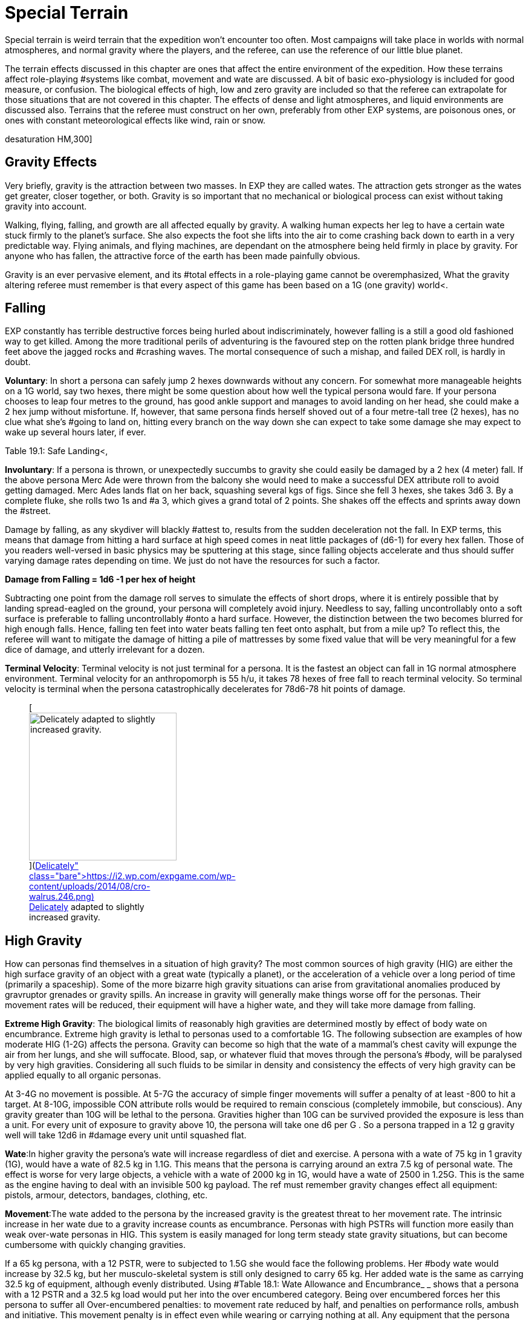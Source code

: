 = Special Terrain

Special terrain is weird terrain that the expedition won't encounter too often.
Most campaigns will take place in worlds with normal atmospheres, and normal gravity where the players, and the referee, can use the reference of our little blue planet.


The terrain effects discussed in this chapter are ones that affect the entire environment of the expedition.
How these terrains affect role-playing #systems like combat, movement and wate are discussed.
A bit of basic exo-physiology is included for good measure, or confusion.
The biological effects of high, low and zero gravity are included so that the referee can extrapolate for those situations that are not covered in this chapter.
The effects of dense and light atmospheres, and liquid environments are discussed also.
Terrains that the referee must construct on her own, preferably from other EXP systems, are poisonous ones, or ones with constant meteorological effects like wind, rain or snow.

//[.size-medium.wp-image-9623.aligncenter] image::https://i1.wp.com/expgame.com/wp-content/uploads/2018/05/crew_on_ship_desat-300x200.jpg?resize=300%2C200[studiostoks illustration.
desaturation HM,300]

== Gravity Effects

Very briefly, gravity is the attraction between two masses.
In EXP they are called wates.
The attraction gets stronger as the wates get greater, closer together, or both.
Gravity is so important that no mechanical or biological process can exist without taking gravity into account.

Walking, flying, falling, and growth are all affected equally by gravity.
A walking human expects her leg to have a certain wate stuck firmly to the planet's surface.
She also expects the foot she lifts into the air to come crashing back down to earth in a very predictable way.
Flying animals, and flying machines, are dependant on the atmosphere being held firmly in place by gravity. For anyone who has fallen, the attractive force of the earth has been made painfully obvious.

Gravity is an ever pervasive element, and its #total effects in a role-playing game cannot be overemphasized, What the gravity altering referee must remember is that every aspect of this game has been based on a 1G (one gravity) world+++<+++.
+++</+++If you were to change the gravity of a scenario, every wate would be changed, every weapon range would be altered, every fuel consumption would be changed, every persona's movement rate would be altered, and long term biological and mechanical effects would have to be taken into account.
Such obstacles should not deter any referee with a calculator and an imaginative mind.
Alternate gravities can be riotous fun, and the following paragraphs are devoted to them.
 What will be covered are the effects with high gravity (greater than 1G), low gravity (less than 1G), and no gravity (less than .1G).

== Falling

EXP constantly has terrible destructive forces being hurled about indiscriminately, however falling is a still a good old fashioned way to get killed.
Among the more traditional perils of adventuring is the favoured step on the rotten plank bridge three hundred feet above the jagged rocks and #crashing waves.
The mortal consequence of such a mishap, and failed DEX roll, is hardly in doubt.

*Voluntary*: In short a persona can safely jump 2 hexes downwards without any concern.
For somewhat more manageable heights on a 1G world, say two hexes, there might be some question about how well the typical persona would fare.
If your persona chooses to leap four metres to the ground, has good ankle support and manages to avoid landing on her head, she could make a 2 hex jump without misfortune.
If, however, that same persona finds herself shoved out of a four metre-tall tree (2 hexes), has no clue what she's #going to land on, hitting every branch on the way down she can expect to take some damage she may expect to wake up several hours later, if ever.

Table 19.1: Safe Landing+++<+++, +++</+++indicates a degree of difficulty for a jumping DEX roll depending on the height and landing surface.
Merc Ades, with a DEX of 14, leaps from a third story balcony onto a fig stand below.
It's an apartment building so we assume 3 metres per floor: Merc is dropping 2 hexes onto a surface that's plenty pliant, but not particularly smooth or #flat) Merc Ades needs not make any roll and lands safely  amongst the figs.
If the landing is complex due to the surface, a change in gravity, being thrown or tossed the nature of the surface becomes more complex and makes the change of landing safely more difficult.


// insert table 203

*Involuntary*: If a persona is thrown, or unexpectedly succumbs to gravity  she could easily be damaged by a 2 hex (4 meter) fall.
If the above persona Merc Ade were thrown from the balcony she would need to make a successful DEX attribute roll to avoid getting damaged.
Merc Ades lands flat on her back, squashing several kgs of figs.
Since she fell 3 hexes, she takes 3d6 
3.
By a complete fluke, she rolls two 1s and #a 3, which gives a grand total of 2 points.
She shakes off the effects and sprints away down the #street.

Damage by falling, as any skydiver will blackly #attest to, results from the sudden deceleration not the fall.
In EXP terms, this means that damage from hitting a hard surface at high speed comes in neat little packages of (d6-1) for every hex fallen.
Those of you readers well-versed in basic physics may be sputtering at this stage, since falling objects accelerate and thus should suffer varying damage rates depending on time.
We just do not have the resources for such a factor.

*Damage from Falling = 1d6 -1 per hex of height*

Subtracting one point from the damage roll serves to simulate the effects of short drops, where it is entirely possible that by landing spread-eagled on the ground, your persona will completely avoid injury.
Needless to say, falling uncontrollably onto a soft surface is preferable to falling uncontrollably #onto a hard surface.
However, the distinction between the two becomes blurred for high enough falls.
Hence, falling ten feet into water beats falling ten feet onto asphalt, but from a mile up?
To reflect this, the referee will want to mitigate the damage of hitting a pile of mattresses by some fixed value that will be very meaningful for a few dice of damage, and utterly irrelevant for a dozen.

*Terminal Velocity*: Terminal velocity is not just terminal for a persona.
It is the fastest an object can fall in 1G normal atmosphere environment.
Terminal velocity for an anthropomorph is 55 h/u, it takes 78 hexes of free fall to reach terminal velocity.
So terminal velocity is terminal when the persona catastrophically decelerates for 78d6-78 hit points of damage.
+++<figure id="attachment_1862" aria-describedby="caption-attachment-1862" style="width: 244px" class="wp-caption aligncenter">+++[image:https://i1.wp.com/expgame.com/wp-content/uploads/2014/08/cro-walrus.246-244x300.png?resize=244%2C300[Delicately adapted to slightly increased gravity.,244]](https://i2.wp.com/expgame.com/wp-content/uploads/2014/08/cro-walrus.246.png)+++<figcaption id="caption-attachment-1862" class="wp-caption-text">+++Delicately adapted to slightly increased gravity.+++</figcaption>++++++</figure>+++

== High Gravity 

How can personas find themselves in a situation of high gravity?
The most common sources of high gravity (HIG) are either the high surface gravity of an object with a great wate (typically a planet), or the acceleration of a vehicle  over a long period of time (primarily a spaceship).
Some of the more bizarre high gravity situations can arise from gravitational anomalies produced by gravruptor grenades or gravity spills.
An increase in gravity will generally make things worse off for the personas.
Their movement rates will be reduced, their equipment will have a higher wate, and they will take more damage from falling.

*Extreme High Gravity*: The biological limits of reasonably high gravities are determined mostly by effect of body wate on encumbrance.
Extreme high gravity is lethal to personas used to a comfortable 1G.
The following subsection are examples of how moderate HIG (1-2G) affects the persona.
Gravity can become so high that the wate of a mammal's chest cavity will expunge the air from her lungs, and she will suffocate.
Blood, sap, or whatever fluid that moves through the persona's #body, will be paralysed by very high gravities.
Considering all such fluids to be similar in density and consistency the effects of very high gravity can be applied equally to all organic personas.

At 3-4G no movement is possible.
At 5-7G the accuracy of simple finger movements will  suffer a penalty of at least -800 to hit a target.
At 8-10G, impossible CON attribute rolls would be required to remain conscious (completely immobile, but conscious).
Any gravity greater than 10G will be lethal to the persona.
Gravities higher than 10G can be survived provided the exposure is less than a unit.
For every unit of exposure to gravity above 10, the persona will take one d6 per G . So a persona trapped in a 12 g gravity well will take 12d6 in #damage every unit until squashed flat.

*Wate*:In higher gravity the persona's wate will increase regardless of diet and exercise.
A persona with a wate of 75 kg in 1 gravity (1G), would have a wate of 82.5 kg in 1.1G.
This means that the persona is carrying around an extra 7.5 kg of personal wate.
The effect is worse for very large objects, a vehicle with a wate of 2000 kg in 1G, would have a wate of 2500 in 1.25G.
This is the same as the engine having to deal with an invisible 500 kg payload.
The ref must remember gravity changes  effect all equipment: pistols, armour, detectors, bandages, clothing, etc.

*Movement*:The wate added to the persona by the increased gravity is the greatest threat to her movement rate.
The intrinsic increase in her wate due to a gravity increase counts as encumbrance.
Personas with high PSTRs will function more easily than weak over-wate personas in HIG.
This system is easily managed for long term steady state gravity situations, but can become cumbersome with quickly changing gravities.

If a 65 kg persona, with a 12 PSTR, were to subjected to 1.5G she would face the following problems.
Her #body wate would increase by 32.5 kg, but her musculo-skeletal system is still only designed to carry 65 kg.
Her added wate is the same as carrying 32.5 kg of equipment, although evenly distributed.
Using #Table 18.1: Wate Allowance and Encumbrance_ _ shows that  a persona with a 12 PSTR and a 32.5 kg load would put her into the over encumbered category.
Being over encumbered forces her this persona to suffer all Over-encumbered penalties: to movement rate reduced by half, and penalties on performance rolls, ambush and initiative.
This movement penalty is in effect even while wearing or carrying nothing at all.
Any equipment that the persona tries to carry would have its Wate increased by 50% as well.
So even the lightest of objects may render the persona unable  to move in HIG.
For example the persona's own body would become too heavy to move if she were in 1.7G, because her own extra body wate would exceed her maximum wate allowance.

*Combat*:Combat is very likely in a high gravity situation, because where-ever there are personas there is likely to be combat.
The effects of additional wate to weapons, shortened trajectories, and varied deflections can greatly hamper a persona's ability to hit a target.
There are five categories of gravity to-hit penalties, and they are based on the encumbrance level of the affected persona.
The penalty includes the new wate of the weapon being used, the different speed of attacks, and the complications of body wate discussed earlier.
These penalties are given on Table 19.2: Hi Gravity To Hit Penalty.

// insert table 202

Let us consider our hapless traveler with a wate of 65 kg, and a 12 PsTR.
On a 1.5 g planet she would have to attack with the over encumbered gravity penalty of -300 on all to hit rolls.
If the additional wate of #the weapon were to push her into the lift only category, she may be able to pull the trigger, but not carry the weapon.
Only gravity and trajectory dependant weapons are affected.
This automatically includes all type A and B weapons and most type C weapons.
Weapons excluded from gravity penalties are laser, sonic, ray, radiation, and stun weapons.
These weapons are only excluded from the to hit penalties when the the #persona is in the free, unencumbered, or encumbered categories.
If the persona is more than encumbered due to her body wate, she has been overwhelmed by the gravity and the penalties still apply.

*Ranges*:Weapon range reductions #apply in much the same manner as the to hit penalties.
All type B, and most type C weapons are affected by range reductions.
The range of the weapon is divided by the increased gravity, and the rate of decay of the weapon is multiplied by the gravity.
For example, a crossbow has a range of 25 hexes with a penalty of -125 per hex beyond 25 hexes.
On a 2 g world the same weapon would have a range of 13 hexes, and a penalty of -250 per hex beyond 13 hexes plus what ever gravity encumbrance penalties apply.
Weapons excluded from range gravity penalties are laser, sonic, ray, radiation, and stun weapons.
The area of effect of grenades is reduced by HIG to the same degree as the range of a projectile weapon.
A grenade which uses shrapnel has its radius of effect divided by the gravity.
For example, a chemical explosive grenade (#2 Grenades/aerosols in the Tech list) exploded on a 1.5 g world would have its radius of effect reduced from 6 hexes to 4 hexes (6/1.5)#

*Damage*: The damage of type A weapons is increased with increased gravity.
A type A weapon (thrusting and striking weapons) in a 1.2 g world would inflict 20% more damage.
This is primarily due to the increased wate of the weapon.
The additional damage inflicted because of gravity cannot exceed double damage.
Type B and C weapons are not included in this damage bonus because their damage is derived from the velocity of the projectile.

Since higher gravity causes everything to accelerate more, objects are moving faster when they hit the ground than they would be in normal gravity.
This phenomena increases the damage of falling or dropped objects.
Damage from falling is increased identically to that of the damage of type A weapons.
Falling objects will also inflict greater damage, by the same percentage as the increased gravity.
Neither of these damages can be more than doubled #due to gravity effects.

*Performance Tables*:The effects of high gravity on the performance of class skills is left up to the referee.
Tools have a greater wate, #creatures move differently, wounded bleed faster, etc.
The referee may wish to apply a flat DD penalty, like the encumbrance penalty found on #Table 18.3: Encumbrance and Performance Rolls.
However those performance rolls for maneuvers that represent mental processes not affected by gravity.


*Long Term Biological Effects*:Very high #gravities (greater than 2G) cannot be suffered for extended periods of time.
Personas can adapt to high gravities if they are exposed to them over long periods of time.
A persona's PSTR, can increase until her new wate (at the higher gravity) can be handled in the #encumbered category.
If a persona is in the free, unencumbered, or encumbered, categories due to gravity encumbrance, there is no training effect, and no gained PSTR due to gravity.

A 65 kg persona with a 12 PSTR is on a 1.5 g planet would be over encumbered with the increase of her own body wate.
Her PSTR would increase until #she was in the encumbered category when supporting her own wate.
This improvement will progress at the rate of 1 +++<+++new +++</+++point of PsTR for every 12 months of uninterrupted high gravity.
This persona could increase her PSTR.
from 12 to 16 with a 4 year stay on a 1.5G world.
The ref must note that the persona's PSTR increase stops when the load of the persona's increased body wate puts her in the encumbered category.
The stay must be continuous, and any prolonged vacation from HIG will sacrifice PSTR gain for that 12 month #period.

The PSTR bonus can only be awarded if the #persona finds herself in the over-encumbered category.
If the person has a gravity encumbrance #penalty of lift only'
her system has been overwhelmed, and no PSTR increase can be earned.
If personas are using space travel, or other means, to unrealistically increase their PSTRs several penalties may be evoked by the referee: make the higher gravities difficult to obtain, or find;
create an unforeseen side effect when returning to lower gravities;
or simply put an attribute maximum on the amount of HIG training possible.

The ref can shorten the time needed for PSTR increases with special high gravity training clinics.
There are no other attribute bonuses to be obtained by exposure to high gravity.
If personas overeat in order to gain wate for an improved HIG training effect, they should suffer the extreme consequences of their bad nutritional habits (atherosclerosis, cancer, allergies, etc.).

Mechanical Effects:The mechanical limits of inorganic objects in high gravities are much less restrictive than biological limits.
This is generally the case because alloys and textiles used in equipment are much stronger than biological fleshes.
The mechanical limits of equipment where fluids are of primary importance are severely limited by high gravity.

The most important effect of high gravity on a mechanical system is its added wate.
This added wate will increase wear and tear, reduce the effectiveness of lubricants, and severely increase fuel consumption.
Electrical equipment is unaffected by increased gravity, but some batteries (such as gravitational batteries) are affected, and that may cause a piece of equipment to break #down.
The total effect of high gravity on equipment is very much left to the imaginative logic of the referee.
A check to see if all of the equipment's components can survive the new gravity is a great opportunity for Sphincter Dice (http://expgame.com/?page_id=275[Chapter Special Rolls]).

== Low Gravity

Low gravity is any gravity less than 1G, but at least significant enough to be considered present.
An indicator of whether or not low gravity is actually zero gravity (ZOG) is whether a persona is in danger of achieving escape velocity through her own movements.
An expedition may find low gravity (LOG) surroundings on small planets, or asteroids.
There are even some devices which develop anomalous low gravities.
Low gravity is generally beneficial to the persona because it reduces the strains of Wate allowance, which allows for easier movement with larger amounts of #equipment.

*Wate*:Low gravity offers the best wate reduction plan possible.
Because wate is dependant on gravity all items within a low gravity field have less wate than normal.
A persona with a wate of 80 kg would have a wate of 40 kg in 0.5G.
This means that the persona is carrying 40 kg less than she normally carries.
The low gravity has the effect of making the persona appear even stronger because all equipment wates are reduced by 1/2 also.
Vehicles would also miraculously have power for an additional amount of cargo.
A vehicle with a wate of 2000 kg would immediately have the capacity for another 1000 kg of cargo on a 0.5G #planet.

*Movement*:Low gravity doesn't immediately yield faster movement rates for the personas, but it does allow them to move the same speed they normally do with greater amounts of equipment.
The wate that an 80 kg persona would lose in 0.5G is added to her wate allowance.
If the persona had a 12 PSTR her new WA would be 57 kg.
Not only is her wate allowance greater, but the wate of the equipment she carries would be reduced by 1/2 in 0.5G.
Occasionally this will have a  drastic effect on the psyches of equipment crazy players and the ref may have to consider the sheer volume of the items that they'll try to carry.

The persona who's wate is 80 kg and PSTR is 12 would move no faster on a 0.5G world than she could on a 1G world.
The difference is in the encumbrance effect on movement.
This persona could act unencumbered while carrying 14.25 kg of equipment.
Personas can sprint in low gravity as if it were normal movement.
If the persona's equipment wate is greater than her new wate allowance can bear, normal encumbrance penalties will apply.

*Combat*:When the personas become light bodied in low gravity, they may also become light headed, which may lead to combat.
The changes in trajectories, wate of weapons, and body balance all have an effect on LOG combat.
Any changes to the parameters of one's combat skills is not good.
Type B attacks may fly further, but they don't follow the same trajectory.
Type A weapons are easier to wield, but they don't have the same crushing wate as before.

To hit adjustmentsWhen such differences are taken into account, there is an overall detriment to the to hit roll in low gravity combat.
The effect isn't as dramatic as that of high gravity, but there are penalties all the same.
The bonus proficient (BP) of the persona is reduced in proportion to the low gravity.
For example, in 0.5G the persona could use half her bonus proficient (BP), and on a 0.25G planet she could only use 1/4 her bonus proficient (BP) because the gravity is even less familiar.
If our persona had a BP of 142 she could only add 71 to her to hit roll when in 0.5G.
Type A and type B weapons are affected by this bonus proficient penalty, type C weapons are not.
Grenade accuracy is affected by this penalty as well.


*Range*:  The distance of attacks, as far as their maximum range is concerned, does increase, but their effective range does not.
Just because the projectile won't fall to the planet's surface any faster, doesn't make the weapon any more accurate.
The same ranges are used to determine the accuracy of the attack, but the projectile may travel much farther than normal.

A small crossbow used in normal gravity has a range of 25 hexes, and a penalty of minus 125 to hit per hex beyond 25.
In 0.5G the weapon would have a range of 50 hexes, and a rate of decay of -63 to hit per hex after that.
This means that the bolt will travel 66 hexes, but useful accuracy would not change.
Not all weapons are affected by low gravity range increases, for instance, laser, sonic, ray, radiation, and stun weapons have no projectile to be affected by gravity.

Shrapnel area of effect weapons are unaffected by low gravity.
The shrapnel of the attack will definitely travel further, but the density of the shrapnel will be reduced at #this greater distance, so the damaging area of effect is no different.
For example, if the radius of effect of a grenade is 6 hexes, and it were used on a .5 g world the shrapnel would travel twice as far, but the damage area would still be 6 hexes.

*Damage*:The damage of an attack is unaffected by gravity.
Type B, and type C, weapons are unaffected by gravity because their damages #are dependant on horizontal velocity, and not downward gravity forces.
Type A weapons are unimpaired as well.
The gravity aided momentum of the weapon may be reduced, but the force of the attack should be sufficient to overcome this.

Since everything accelerates less in a low gravity, objects will be moving slower when they hit the ground.
This causes the damage of falling, or dropped objects to be less.
The effects of low gravity on combat seem to be detrimental, but there are some advantages for the personas if they should happen to fall, or have things dropped on them.
Damage for falls, and falling objects is generated normally, but it is then multiplied by the gravity present (less than 1 in low gravity).
So a fall on a 0.5G planet would inflict 1/2 damage, and falling objects on a 0.25G asteroid would inflict 1/4 damage.

*Performance Rolls*:Low gravity has no effect on the performance rolls#.
Rolls on the performance table may be subject to a short term DD penalty while the personas adjust to the unfamiliarity of the new #gravity.
In the long run, due to reduced encumbrance, the personas may find that low gravity has a beneficial effect on their performance #tables.

*Biological Effects*:Low gravity has no short term detrimental biological effects.
Personas are unaffected by decreasing gravities, and even zero gravity does not harm a persona, unlike high gravities, where increases can crush a persona.
The only short term effect of low gravity may be nausea caused by loss of equilibrium in the inner ear.
The disabling effect is more common as the gravity becomes less and less.
Each member of an expedition must be checked to see if low gravity sickness affects them.

*Low Gravity Sickness*:There is a percentage chance equal to the gravity in a location that the #persona will NOT #be afflicted by low gravity sickness.
Thus there is a 50% chance of being disoriented at 0.5G, and a 75% chance of being disoriented in 0.25G.
If the persona is having a bout of LOG sickness she must save versus intensity d20 psionic attack, or become incapacitated with nausea (http://expgame.com/?page_id=275[Chapter 16 Special Rolls]).
If she resists the attack there will be no disorientation will be no effect Personas afflicted by LOG sickness are suffering from disorientation of the vestibular canals found in the inner ear.
This causes light headedness, dizziness, and nausea, as the system tries to maintain balance for a 1G world.
The effects of the sickness will afflict the persona for 2 to 24 (2d12) hours, after which the persona will spontaneously recover.

*Long Term Effects:#*The long term effects of low gravity can be quite hazardous to the persona.
The lessened gravity will atrophy muscles, reducing PSTR, and dilute blood reducing CON.
The personas should not be terrified of low gravity attribute effects, because they happen over a long period of time and personas quickly recover once back into normal #gravity.

A persona can lose one point of PSTR for every two months of continuous stay in a low gravity environment.
There is a percentage chance equal to the gravity that the persona will be unaffected ad not suffer the loss of PSTR.
For example, before a persona could be affected by a PSTR loss on a 0.9G planet, a 1d100 die roll would have to be higher than 90.
The persona cannot lose more than half her PSTR attribute to lower gravity.
PSTR can be regained at the rate of 1 point per month once in normal gravity.
Veterinarians can combat the loss of PSTR with LOG exercise programs.
The vet must make successive 5DD PT rolls for this training to be effective.

Lack of gravity affects the production of red blood cells in the bone marrow, leading to a reduction in CON.
The loss of CON is unstoppable, and potentially lethal.
A persona should roll vs gravity on 1d100 once a month of game time to determine if there is a loss of CON.
If the persona rolls above the current gravity percentage, she will lose one point of CON that month.
No more than three points of CON can be lost to low gravity.
However, even this loss could kill personas that have very low constitutions, by reducing an attribute to below one.
The lost CON can be regained at a rate of 1 point for every 24 hours at full gravity.

*Mechanical Effects:*Low gravity definitely has beneficial effects on most mechanical devices.
There is less internal friction, and power systems have to contend with a reduced work load.
The only point that will be discussed here is that of decreased load.
A vehicle with a wate of 200 kg at 1G would only have a wate of 150 kg on a 0.75G world.
The 50 kg that the vehicle is not carrying means that it can function normally with an additional 50 kg of cargo.
Because of the reduced wate, wear and tear should decrease, fuel #consumption should decrease, and overall performance should be improved.
What is not detailed is the effect of reduced friction required by surface vehicles for movement (cars slide more often), or the effect that reduced gravity has on instrumentation designed for normal gravity.

== No Gravity

No gravity is the absence of any significant gravitational attraction.
No gravity is also known as zero g, null g, or watelessness.
The abbreviation chosen here is ZOG, for zero G.
An expedition will almost always encounter ZOG while in outer space.
ZOG has detrimental long term health effects identical to those of low gravity (LOG).

Otherwise, ZOG is fun for the expedition, but a terror for the referee, primarily because it lends to 3 dimensional movement caused by many unintentional forces.
ZOG is not just an extension of low gravity rules, it must contend with many absolutes for which the lo gravity system does not account.
Things like ranges, normal movement (ha!), swimming, floating, weapon kickback, and hit knock back, are just some of the problems that arise due to a complete lack of gravity.

*Wate*:When gravity is absent, wate is absent also.
In a ZOG environment a persona can lift virtually anything, and the problem becomes one of inertia as opposed to wate.
Personas cannot send orbiting space stations into the atmosphere with a flex of their muscles.
The ultimate question about pushing or lifting something in zero gravity is whether the object, or the persona, moves.

*Movement*:It's not that ZOG has an effect on movement, but that in zero gravity everything effects movement.
Aside from the persona's movement efforts, hits and attacks may also send the persona spinning.
Normal walking doesn't work in zero gravity.
When the foot pushes off, it expects the body to come crashing back down to earth.
Unfortunately the forces generated by the step send the persona #flying straight up into the sky.

*Scrabble Grabble Movement*;The easiest method of movement in ZOG is to pull one's self from one handhold to another.
The handholds may be protrusions in a corridor, or natural handholds such as plants or rocks.
The persona can pull herself along at 1/4 her regular movement rate.+++<++++++</+++When moving in this fashion the persona cannot attack or do anything other than movement, and must gain a foothold before attacking.

*Pushing Off Movement*:Another method of movement in zero gravity is to push off of a unmoving base, and to fly along with the momentum generated by the push.
The problem is that the persona will continue moving until she hits another solid surface, or friction from the atmosphere slows her down.
This continuing motion is based on Newton's first law: A body in motion remains in motion until an unbalanced force acts upon it.
Once in motion the persona will hurtle along at her regular movement rate.
In the vacuum of space this means that the persona may head of into oblivion.
Zero gravity movement is easily generated, but it can be deadly for the unskilled.

The push method of movement works fine against massive objects, but as the object becomes closer to the wate of the persona;
the push becomes less efficient.
If the object is lighter than the persona (lower wate) then the object will move away from the persona faster than she will move in her desired direction.
A simple process for this is to divide the similar wates together and both take off in opposite directions at the percentage of possible movement rate.So if a 100kg persona tries to push off on a 50kg object (possibly another persona) she will move at 50% of her expected movement rate and the object will move away at 50% as well.
Coordinating push offs to optimize movement in ZOG can only be carried out by personas with skill in ZOG.

Even this oversimplified method of zero-g movement may seem unmanageable, but like all EXP systems the referee is not forced to use it.
If #survival of a persona is at stake, a completely objective movement system may be required, and the push off method should be perfectly adequate.

*Combat*: In zero gravity  combat forces generate unintended movement.
So punching a target and scoring a hit will cause the target to move away if the physics are right.
Not all attacks generate movement forces.
Weapons like lasers, sonic, radiation, ray, and stun weapons do not generate momentum.
Any damage that is generated by delivering force will generate movement.
Attacks will generate two types of motion: translational motion and rotational motion.
Translational motion is very easy to play, the target simply moves in a direction away from the attack.
Rotational motion arises from a force which upsets the rotational equilibrium of the #target, and sets it spinning.

*Translational motion in h/u = 1 h/u per 10 HPS of damage*

*Low Gravity Sickness Chance = 1 % per h/u of translational motion*

Translational movement is easy to convert into play: the target will move at 1 h/u for every 10 HPS of damage inflicted..
The type of weapon inflicting the damage will make a difference as to the resultant velocity.
Rotational movement can be end over end, side to side, or a combination of both directions of spin.
Such spin may cause the spinning persona to suffer an attack of low gravity sickness similar to that discussed under low gravity biological effects.
In reality translational motion would be combined with rotational motion, but the complexities of such resultant forces are well beyond the scope of this fun simulation.
Translational motion in zero gravity is cumulative, and if a persona is flying away at 8 h/u, and then gets shot in the back (how callous) for 40 HPS of damage she will continue to move away at 12 h/u.
She will then have a 12% chance of getting sick from the rotational motion.
This will incapacitate the persona for the remainder of the combat session.
The persona will get a saving throw versus psionic attack to not become ill from rotational motion.
If the persona is overcome it will only be  for 1d10 units NOT the longer version from low gravity.


// insert table 204

*Non-powered Weapons*:Type A weapons (thrusting and striking) are very difficult to use in zero gravity.
When generating the forces required to do damage results in crazy spinning forces in zero gravity.
The persona literally throws herself off balance.
In zero gravity this could result in rotational forces after every attack.
Instead, purely for convenience and not realism, only translational motion will result for the attacker and target when a hit is scored.
Whether they are slowed down, or sped up, by an attack will depend on the direction of the blow.
For example, a motionless persona hits a motionless target for 21 HPS of damage.
They both will move away from each other at 2 h/u.

This system of resultant translational motion #is accurate for personal combat amongst anthropomorphs of equal size.
If a light wate persona is hitting a heavy Wate  the above formulas for push-off velocity can be applied to the expected recoil.
For example, if the previous attacker scored a hit against a target twice her wate, she would move away at 1.3 h/u and the target would move away at 0.7 h/u.

Type B weapons (non-powered #projectile weapons) will not generate any translational or rotational motions for the attacker.
However if a hit is scored the target will suffer 1 h/u of translational movement for every 10 HPS of damage rolled.

*Powered Weapons*:Type C weapons are powered projectile weapons.
Most guns generate significant translations motion for the firer.
Most type C weapons generate translational forces for the attacker every time the trigger is pulled.
All guns will produce kickback in zero gravity unless specifically stated in the weapon description.
Skills like ZOG combat can negate these effects.
Firer translational motion does not apply to laser, sonic, stun, ray, radiation, and other weapons which generate no projectile.


If a player rolls to hit with a bolt action rifle, her persona will move away from her target at 1 h/u per 10 HPS of maximum damage possible+++<+++.
+++</+++In normal gravity, if the weapon is being held properly, the persona will absorb the kickback force and not move.
In zero gravity all of this force generated by the exploding bullet is converted into translational energy for the firer.
In zero gravity the target will only gather translational motion if it is hit.
A hit target will move in the opposite direction of the attacker at a speed of 1 h/u per 10 HPS of damage.
Grenades which generate projectiles or forces will also generate movement of targets within the area of effect.
The targets will move away from the target hex (epicentre) at a rate of 1 h/u per 10 HPS of damage.

For example, a XHP revolver inflicts 4 to 48 points of damage.
When fired the attacker will move at 5 h/u  (max damage is 48 HPS) away from the target.
Assuming the target was hit for 12 HPS of damage, the wounded target would move in the opposite direction at 1 h/u.


*Training*:Unless the persona is trained in zero gravity combat, or is using a weapon specifically designed for zero gravity, she will suffer the following penalties as per Table 19.3: Zero Gravity Combat Penalties.
If the persona is trained in zero gravity combat all her bonuses will apply as normal.


*Range*: There is no change to the accuracy of ranged #weapons, but the projectiles will carry on indefinitely.
For example, a crossbow fired in zero gravity would still be completely inaccurate beyond 33 hexes, but the projectile will continue travelling until stopped by atmospheric friction or a solid #body.

*Damage*: Damage is unchanged for any weapon attacks #in zero gravity.
The reasoning behind such conclusions is detailed under low gravity combat effects in this chapter.

*Performance Rolls*:The effect of zero gravity on performance roll are identical to those of low gravity discussed earlier in this chapter.
Zero gravity essentially has no effect on the performance of maneuvers, and irritating effects like tools floating away will be more serious than the total effect of zero gravity.

*Biological Effects*: Watelessness can be just as problematic as low gravity on biological systems.
All of the #detrimental short and long term biological effects will occur zero gravity.
They are all administered the same way, so loss of PSTR and CON are guaranteed in zero gravity. Zero gravity sickness is the same as low gravity sickness, and is administered in the same fashion.

*Mechanical Effects**: *ZOG can have drastic effects on mechanical equipment.
Any device which depends on friction, levers, or counterbalances may not function in zero gravity.
This does not mean that nothing will happen , but that nothing normal to the 1G__ __world will happen.
A vehicle's combustion engine would spin the wheels, but if the vehicle is floating 10 cm off of the ground the car will not move forward.
The spinning tires may generate rotational forces causing some movement, but one can see how nothing expected would occur.
The referee will have to improvise frequently in zero gravity.
If a dispute arises refer to the Sphincter dice, as described in http://expgame.com/?page_id=275[Chapter 16: ]http://expgame.com/?page_id=275[Special Rolls].

Equipment that is designed for zero gravity such as vac-suits, or spacer equipment, need not be subjected to this check.
Many mechanical devices which have proven their worth in zero gravity need not be tested either: knives, golf clubs, pistols, pens, etc.
What the roll is designed for is the black box technology that neither players, referees, or authors understand the workings of.
Some examples are psionic detectors, robots, age determiners, force field generators, etc.+++<figure id="attachment_1863" aria-describedby="caption-attachment-1863" style="width: 205px" class="wp-caption aligncenter">+++[image:https://i1.wp.com/expgame.com/wp-content/uploads/2014/08/atmosphere_246-205x300.png?resize=205%2C300[Stylish and alive.
,205]](https://i1.wp.com/expgame.com/wp-content/uploads/2014/08/atmosphere_246.png)+++<figcaption id="caption-attachment-1863" class="wp-caption-text">+++Stylish and alive.+++</figcaption>++++++</figure>+++

== Atmospheric Effects

Atmospheric effects are only concerned with the condition of the atmosphere inhaled by a persona.
The atmosphere may be generated by the life support system of a ship, the recycling unit of a vac-suit, or the environment of a planet.
Regardless of #how the atmosphere is generated, normal atmosphere is called 1 ATM.

Similar to the generic 1 G, 1 ATM will have the ideal conditions of atmosphere for an anthro persona to survive in.
1 ATM has both the correct air composition, and the correct pressure for breathing.
Any changes from 1 ATM will have detrimental effects for the persona.
Lungs have a very restricted range where they can they #can transfer oxygen into the blood (or carbon dioxide into the sap) and any changes to the atmosphere, whether in composition or pressure, will have drastic effects on anthro and alien types.

Changes in atmosphere (ATM) usually result from exposure to very high altitudes, or exposure to the vacuum of space.
High ATMs usually occur on the surface of massive planets, which usually means that the effect is combined with high gravity.
The general principals of low ATM are easy to grasp: remove the atmosphere and the personas die.
Exposure to space will #remove all atmosphere, and kill the personas.
Exposure to exatmo will usually be accompanied with zero gravity.

A change in atmosphere accompanied by drastic biological and mechanical side effects.
The effects of a vacuum on wate, movement, combat, and performance tables are insignificant when compared to the biological effects.
These game procedures are more affected by gravity than by atmosphere.
Atmospheric, and gravity effects are #cumulative.
Atmosphere has no direct effect on the wates of equipment or the wates of personas.
If a persona's wate has been reduced significantly due to low atmosphere she is certain to be dead.
High ATM makes the persona carry a heavier atmospheric load, and literally crushes the persona.

*Movement*: Movement effects due to atmospheric changes are not significant.
If a player expects her persona to move faster because of reduced air friction, she would have to contend with both a vac-suit, and zero gravity, which would certainly counteract any movement bonuses due to reduced friction.

*Combat*:Physical properties are unaffected by the quality of the atmosphere.
To hit rolls are unaffected, damages are identical, and ranges are the same regardless of the atmosphere in which combat takes place.
Many type C weapons will not work in a vacuum because they are dependant on atmosphere to function.
How atmosphere affects mechanical devices is discussed later.

*Performance Rolls*;Performance table rolls are unaffected unless the persona is protected by a bulky space suit.
If the persona is protected then the restrictiveness of the protection will hamper #performance rolls.
If the persona is unprotected from a vacuum, then survival is of primary importance, and performance rolls will not be significant#.

== High Atmospheric Pressure

High atmospheric pressure will cause increased wate on the persona because more gas in the atmosphere than normal is resting on the persona's head.
In normal planetary atmosphere a persona is supporting a column of air on her head.
In 1.5 ATM an additional 225 kg of wate would be pressing down on the persona.
Not only is the sheer force dangerous, but the change in pressure also affects the performance of the persona's lungs.
If the atmospheric pressure continued to increase, the #persona's eyes would push in, her lungs would collapse, and eventually air would force its way into the body through mucous membranes.The effect of high atmosphere on personas is left for the referee to determine for her milieu.
Whatever biological parameters are employed by the referee they should apply to all humanoid races #equally.
Essentially a high atmospheric pressure quickly crushes the persona, alien or robot to death.

== Low Atmospheric Pressure

The effects of low atmosphere are listed as fractions of  1 #ATM.
They represent progressively worse conditions of exposure to low ATM, the categories are hypoxia, dysbaria, anoxia, and ebullia.
Each is detailed below.

*Normal (1 ATM to 0.70 ATM)*:Normal atmosphere has no detrimental effects on any of the anthropomorph races (except aquarians).
The parameters of this normal range are only included for comparison.

*Hypoxia (0.7 ATM to 0.41 ATM)*:  The respiratory system is having trouble exchanging the persona's essential gages.
Lungs are having difficulty getting oxygen into the blood, which ultimately results in a shortage of oxygen to the tissues.
Or maybe the sap does not have enough CO2 to deliver to the skin for photosynthesis.
When the tissues have an essential gas debt, light headedness will result.
A normal CON attribute rolls (d20) will be required to resist fainting spells when vigorous activity is undertaken.
The fainting spells can be induced by activities such as standing up too fast, running, or getting into combat.
A failed normal CON attribute roll will result in a swoon and blackout that lasts  1 to 20 units (1d20).

*Dysbaria (0.40 ATM to 0.12 ATM)*:  Dysbaria is the formation of undesired gas bubbles (primarily nitrogen) in the blood and tissues of the persona.
When pressure surrounding the body drops, nitrogen can be released in gaseous bubbles which attack the nervous system.
This effect can vary from extreme discomfort to death.
When subject to an attack of dysbaria the persona must save versus an intensity 4 to 16 toxin (4d4).
A dysbaria attack will inflict 1d4 per point of intensity.
The damage is halved if the persona makes her save versus toxin.
A persona exposed to 0.3 ATM pressure would suffer an immediate dysbaria attack.
The attack has an intensity of 10.
The 10d4 roll indicates 27 hit points of damage.
If the persona makes her save versus intensity 10 toxin she will take only 14 HPS  of damage.
Personas suffering from dysbaria, also suffer from Hypoxia and must make a hard CON attribute roll (1d30) or pass out  out for 1 to 20 units.

*Anoxia (0.12 ATM to 0.06 ATM)*:Anoxia is the lethal advance of hypoxia.
This occurs when the essential gases (CO2 or O2) are so thin in the atmosphere that life cannot be sustained.
Any organic persona exposed to this low an atmospheric pressure is simply suffocating.

A suffocating persona stay conscious for a number of units equal to her CON.
After which she will go unconscious and will be irretrievably dead and within 1 minute per 4 points of CON (a minute equals 30 units).
There is no saving throw awarded.
While the persona is struggling to remain conscious she will be subject to a dysbaria attack of intensity 6 to 24 (6d4), and must save versus toxin or take the prescribed damage.
There will also be one hypoxic attack during the pre-unconscious period of Anoxia, this may render the persona unconscious immediately.
Personas rescued before dying are subject to a second dysbaria attack like the one above when being resuscitated.
Personas exposed to an anoxic level decompression stand a very high chance of dying, regardless of rescue.

A persona with a 12 CON is exposed to .1 ATM #after a starship's hull has been ruptured by a missile.
She could remain conscious for 12 units.
She will be subject to one attack of dysbaria and one attack of hypoxia.
If she managed to remain conscious for the entire 12 units and was unable to reach safety she would become unconscious.
If the unconscious persona is not rescued within 3 minutes (90 units) she would be dead.
It is that #simple.
If she is rescued she will have to survive another attack of dysbaria before being successfully resuscitated.

*Ebullia (0.05 ATM to 0 ATM)*: Ebullia results from the body being exposed to a #vacuum.
Ebullia indicates that all the bodily fluids are roiling into a gaseous form as there is no pressure to keep them liquid.
The body fluids immediately vaporize, and escape through the mucus membranes of the body (eyes, mouth, etc.).
The body is essentially boiling.
Ebullia from being exposed to a vacuum is almost certain death.

A persona can remain conscious for 1 unit per 4 points of CON.
Once unconscious the persona can survive for 1 unit per point of CON.
After this time frame the persona is dead.
 There is no save, and death from ebullia is final.
While struggling to remain conscious the persona must survive a dysbaria attack of intensity 8-32 (8d4).
They are also likely to become immediately unconscious due to hypoxia.
The persona must beat tough CON attribute roll (1d50) to keep from fainting.
If the persona is saved before dying then they must survive a second dysbaria attack when being resuscitated.
Being exposed to a vacuum sucks.


*Mechanical Effects*: Artifacts and Low Atmosphere. Low or zero atmosphere should not be confused with low or zero gravity.
Mechanical functions such as levers and pulleys will function normally regardless of atmosphere.
Those mechanisms which are #adversely affected are those which depend on chemical reactions to function.
Self contained chemical reactions (like bullets) will function even in zero atmosphere.
Machines whose mechanisms are not understood, those little black boxes, like age determiners, ammo detectors, or psionic helmets, are subject to the imaginative logic of the referee.
A check to see if all of the equipment's components can survive the new gravity is a great opportunity for Sphincter Dice (http://expgame.com/?page_id=275[Chapter Special Rolls]).
Obviously equipment designed to function in vacuums like safe suits, and exatmo equipment should not be subjected to malfunction.


== Underwater

This part of special terrain is devoted to underwater adventuring.
The rules can be applied to virtually any sub-liquid atmospheres which the personas may find themselves in.
Water is essential to life for all anthropomorph species;
however, an entirely #water environment is also lethal (except to aquarians).
If a persona finds herself immersed in liquid without proper breathing apparatus she will be killed by anoxia (absence of oxygen).
She will drown.
Once the survival complications of water adventures have been overcome, the persona will suffer massive movement restrictions, combat penalties, and other kinds of impairment.
The deeper below a liquid's surface, the greater the pressure the expedition is subject to.
Water #pressure can easily crush equipment as well as personas.
The damaging effects of water pressure are covered under biological and mechanical effects#

*Wate* :The buoyancy (tendency to float) of an object will help reduce its wate when submerged in water.
For personal equipment, an object's wate will not be reduced because there is sufficient drag to account for the encumbrance effects.
The equipment may have a decreased wate, but it still must be pulled through the water.
Moving one's hand first through the air, and then through water should demonstrate this #effect.
Adventuring in liquids other than water will affect the buoyancy of objects drastically.
The density of the liquid determines buoyancy, so liquids less dense than water will support fewer substances (wood or plastic may sink), and liquids more dense than water will float more substances (lead floats in mercury).
For adventures in liquids other than water, it is up to the referee to do her research.
.

*Movement*:To say the least, underwater movement is completely foreign.
Not only must the body deal with the restrictiveness of a protection system, it must deal with the 1000 times greater drag of the dense water.
Water is very dense compared to air.
Usually personas will sink to the bottom of whatever body of water they are exploring, and walk along the immersed terrain.
Terrain effects such as silt, kelp, and hills will deter the persona underwater just as sand, grass, and hills would on land.

*Walking*:A persona walking through water may move at 1 h/u per 6 points of PSTR.
Thus a persona with a 14 PSTR could push along at 2 h/u.
The effects of WA on movement cannot reduce the persona's movement below 1 h/u.
If the persona's encumbrance is in the lift only category she may not move.
The persona can also sink at a rate of 1 to 4 h/u depending on the buoyancy of the equipment carried.
A persona can safely sink off he edge of crevasses, and float down at 1-4 h/u (1d4).
Falling is not a concern.

*Swimming*: Swimming will allow the persona to move at 1/5 her on land movement rate.
A persona may only do this if she is skilled at swimming.
Aquarians can swim at the movement rate designated by their DEX.
Once swimming is affected by encumbrance it will rarely be faster than walking along the bottom;
however, swimming allows for 3 dimensional movement around obstacles and above targets.

*Combat*:The results of underwater combat are as futile as attempts at underwater movement.
Because the effects are so drastic, and varied, the parameters of each weapon type is listed in the following paragraphs.

*Type A Weapons*: Type A weapons are non-powered thrusting and striking weapons.
Only thrusting attacks may be used underwater, and weapons with a primarily striking attack are useless.
A mace, flail, axe, bo-stick, and hammer are examples of striking weapons that do not work underwater.
Whereas a trident, spear, or point are examples of thrusting weapons that would work under water.
Type A thrusting weapons have a to hit penalty of -200, while striking weapons cannot be used at all.
The #damage of successful thrusting attacks are unaffected by submarine situations.

*Type B Weapons*:  Type B weapons are non-powered missile weapons such as axes, spears, bows, and objects.
Such weapons cannot be used underwater at all.
The density of water offers too great a drag for the weapon to be of any use.
Type B weapons can be used as their type A alternates to inflict thrusting damage.

*Type C Weapons#*: Type C weapons are powered weapons such as guns, pistols, and rifles.
Because of the effects of water on sighting, ranges and other detriments, the attacker will receive a -342 to hit roll penalty.
Type C weapons do not have their damages reduced, but their range is drastically shortened.
The range of useable type C weapons underwater is 1/10 of normal range.
So a crossbow with a range of 25 hexes, and -125 to hit per hex beyond 25 hexes would be reduced to a range of 3 hexes and a penalty of -1250 for every hex beyond 3 hexes.
Effectively creating a 3 hex maximum range.

*Grenades*: The most drastic effect of using grenades underwater is that cannot be thrown underwater cannot be thrown any significant distance from the expedition-- remember no type B attacks.
Water has a very stabilizing effect, and grenades are designed to create chaos.
Once a grenade is detonated underwater, its area of effect becomes a subject a great debate.
Grenades like sky lighters, gas grenades,  phosphorous fires, and smoke clouds will not function under water.
However the area of effect of a concussion grenade may be increased.
Aerosols simply do not work underwater.P

*Performance Rolls*: Water has a dampening effect (pun intended) on the senses of the persona.
Touch is hampered, sight is affected, and smell and taste are useless.
This, of course, is not true for aquarians.
The persona must also deal with equipment that wants to float away, sink, or dissolve.
The complications are endless, and personas receive a +7DD penalty when attempting maneuvers underwater.

*Drowning*:The immediate biological effect of water immersion at any depth is anoxia.
Anoxia is the absence of the oxygen needed for the lungs to transport into the blood (or the absence of carbon dioxide for the sap), and death quickly results.
Underwater anoxia is also known as drowning.
A drowning persona will be unconscious within 2 units per point of CON, and dead within 1 minute (30 units) per 4 points of CON after falling unconscious.
So a drowning persona with a 12 CON could struggle for 24 units, and then would be dead 3 minutes later.
There is no saving throw, and the persona is permanently dead.

*Attributes*:If the persona has devised some form of defense from the water, she may survive without worry of anoxia, but she will suffer a penalty of -3 on all attributes while in the liquid environment.
This is the reverse of the aquarian's out of water penalty.
Aquarians function with their rolled attributes while in water.
Aliens that have some liquid movement are also unaffected by being underwater.

*Water Pressure*:Including the already described biological deterrents, the persona must #also deal with water pressure as she descends deeper and deeper into the water.
The effect is very simple, as she descends she puts more and more water above her, and this water pushes down with more and more force until it crushes her to death.
For example, the wate of water at a 5 hexes deep is about 420 kg, at 50 hexes it is 4200 kg, and at 5000 hexes it would be around 42 tonnes.
A #persona could not venture below 25 hexes underwater without pressure protected gear.
If personas still insist on going deeper, or if something else is insisting, they will take one d4 damage per unit for every 5 hexes they are below the 25 hex limit.
The pressures of deep water will certainly crush to death personas and whole expeditions.

*Depressurization*:If a persona is subject to the increased pressures, she may rush back up to safer depths to avoid being crushed.
When an organic creature suddenly goes from high pressure to lower pressure it is similar to being exposed to low atmospheres.
Rapidly depressurizing personas will suffer a dysbaria attack (see low pressure above).
If the persona rises to the surface faster than 3 h/u she will suffer a dysbaria attack.
Dysbaria is the formation of gaseous bubbles in the blood and tissues.
When a dysbaria attack is indicated the persona must save versus intensity 4 to 16 toxin.

*Mechanical Effects*: Electronic equipment immersed in water is cannot function and is usually destroyed.
Electronics will suffer electrical impulses jumping randomly across connections, charging and depleting components with reckless abandon.
Water immersion is the ultimate short circuit.
Toys and equipment with electronic components, and those which depend on a gaseous atmosphere cannot function underwater.
If an artifact is damaged by immersion or not depends on the imaginative rationalization of the referee.
If a dispute arises refer to the Sphincter dice, as described in http://expgame.com/?page_id=275[Chapter 16: ]http://expgame.com/?page_id=275[Special Rolls].
Equipment that is hardened for EXATMO or low pressure or underwater will not be destroyed and may even function.


== Fire

As odd as it may seem in the context of such obvious terrain features as vacuum, or high gravity, fire is an environmental condition likely to be encountered by an expedition (particularly in the midst of combat).
As experienced with carnage and conflagration as most personas are many do not understand the implications of  detonating fuel air explosives in the tinder forest in which they are standing.
The below rules are for incidental fire exposures, not successful fire attacks.
A successful fire attack (like a napalm gun) will have specific rules of damage and burning.
Fire in this Special Terrain chapter is incidental exposure by being trapped or nearby an open flame.

*Common Combustion*: A flame that is consuming dry, fibrous material such as wood, paper, organic cloths and/or rope will  inflict 3 
30 HPS (3d10) of thermal damage every unit the persona is in the flaming hex.
This does not mean that a persona walking beside a campfire will take 3d10 HPS damage.
However a persona runs through a wall of flame would take damage for each unit in the fire.
Once the persona is playing with fire
there is a chance they may immolate.
The percentage chance of clothing catching on fire is equal to the damage rolled.
Clothing will burn until gone or until the flames are smothered.
Burning clothing will inflict an additional 2 to 20 HPS of damage (2d10) for every unit it continues to burn.

*Accelerated Combustion*: If the fire is being fed by some form of fossil fuel, petroleum-based plastics, glowing radiation blob,  phosphorus or magnesium it will inflict more damage per unit.
An accelerated fire will do 6-60 HPS of thermal damage (6d10) to any persona in the burning hex.
Even if the persona is buck naked (a less than desirable condition in event of a chemical fire), they have a percentage chance of immolation equal to the damage rolled.
If they catch on fire, the persona will suffer 2 to 20 HPS (2d10) of additional damage per unit for 1 to 10 #units (1d10).

*Smoke*: Fire burns, smoke kills.
Even if the persona avoids the fire the smoke may still get her.
Smoke will spread even where fire cannot get to.
For purely theatrical purposes, the referee may wish to delay the effects of smoke inhalation by some arbitrary number of units after the flames begin to rage in earnest.
Smoke plus an enclosed area may doom the persona even if she has successfully avoided getting burned.
Smoke inhalation has the same effect as Anoxia, described above in (Low Atmosphere).
Personas caught in any burning area where there is a finite supply of air will find themselves suffocating far faster than they burn, especially as the flames consume the local air supply.
